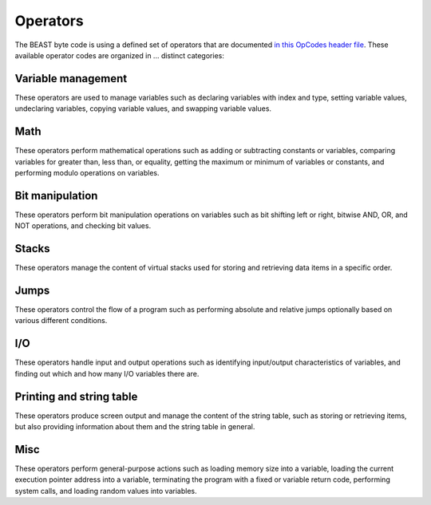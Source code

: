 Operators
=========

The BEAST byte code is using a defined set of operators that are documented `in this OpCodes header
file <https://github.com/dedicate-project/beast/blob/main/include/beast/opcodes.hpp>`_. These
available operator codes are organized in ... distinct categories:

Variable management
-------------------

These operators are used to manage variables such as declaring variables with index and type,
setting variable values, undeclaring variables, copying variable values, and swapping variable
values.

.. doxygenfunction:: beast::Program::declareVariable

.. doxygenfunction:: beast::Program::undeclareVariable

.. doxygenfunction:: beast::Program::setVariable

.. doxygenfunction:: beast::Program::copyVariable

.. doxygenfunction:: beast::Program::swapVariables

Math
----

These operators perform mathematical operations such as adding or subtracting constants or
variables, comparing variables for greater than, less than, or equality, getting the maximum or
minimum of variables or constants, and performing modulo operations on variables.

.. doxygenfunction:: beast::Program::addConstantToVariable

.. doxygenfunction:: beast::Program::addVariableToVariable

.. doxygenfunction:: beast::Program::subtractConstantFromVariable

.. doxygenfunction:: beast::Program::subtractVariableFromVariable

.. doxygenfunction:: beast::Program::compareIfVariableGtConstant

.. doxygenfunction:: beast::Program::compareIfVariableLtConstant

.. doxygenfunction:: beast::Program::compareIfVariableEqConstant

.. doxygenfunction:: beast::Program::compareIfVariableGtVariable

.. doxygenfunction:: beast::Program::compareIfVariableLtVariable

.. doxygenfunction:: beast::Program::compareIfVariableEqVariable

.. doxygenfunction:: beast::Program::getMaxOfVariableAndConstant

.. doxygenfunction:: beast::Program::getMinOfVariableAndConstant

.. doxygenfunction:: beast::Program::getMaxOfVariableAndVariable

.. doxygenfunction:: beast::Program::getMinOfVariableAndVariable

.. doxygenfunction:: beast::Program::moduloVariableByConstant

.. doxygenfunction:: beast::Program::moduloVariableByVariable

Bit manipulation
----------------

These operators perform bit manipulation operations on variables such as bit shifting left or right,
bitwise AND, OR, and NOT operations, and checking bit values.

.. doxygenfunction:: beast::Program::bitShiftVariableLeft

.. doxygenfunction:: beast::Program::bitShiftVariableRight

.. doxygenfunction:: beast::Program::bitWiseInvertVariable

.. doxygenfunction:: beast::Program::bitWiseAndTwoVariables

.. doxygenfunction:: beast::Program::bitWiseOrTwoVariables

.. doxygenfunction:: beast::Program::bitWiseXorTwoVariables

.. doxygenfunction:: beast::Program::rotateVariableLeft

.. doxygenfunction:: beast::Program::rotateVariableRight

.. doxygenfunction:: beast::Program::variableBitShiftVariableLeft

.. doxygenfunction:: beast::Program::variableBitShiftVariableRight

.. doxygenfunction:: beast::Program::variableRotateVariableLeft

.. doxygenfunction:: beast::Program::variableRotateVariableRight

Stacks
------

These operators manage the content of virtual stacks used for storing and retrieving data items in a
specific order.

.. doxygenfunction:: beast::Program::pushVariableOnStack

.. doxygenfunction:: beast::Program::pushConstantOnStack

.. doxygenfunction:: beast::Program::popVariableFromStack

.. doxygenfunction:: beast::Program::popTopItemFromStack

.. doxygenfunction:: beast::Program::checkIfStackIsEmpty

Jumps
-----

These operators control the flow of a program such as performing absolute and relative jumps
optionally based on various different conditions.

.. doxygenfunction:: beast::Program::relativeJumpToVariableAddressIfVariableGreaterThanZero

.. doxygenfunction:: beast::Program::relativeJumpToVariableAddressIfVariableLessThanZero

.. doxygenfunction:: beast::Program::relativeJumpToVariableAddressIfVariableEqualsZero

.. doxygenfunction:: beast::Program::absoluteJumpToVariableAddressIfVariableGreaterThanZero

.. doxygenfunction:: beast::Program::absoluteJumpToVariableAddressIfVariableLessThanZero

.. doxygenfunction:: beast::Program::absoluteJumpToVariableAddressIfVariableEqualsZero

.. doxygenfunction:: beast::Program::relativeJumpToAddressIfVariableGreaterThanZero

.. doxygenfunction:: beast::Program::relativeJumpToAddressIfVariableLessThanZero

.. doxygenfunction:: beast::Program::relativeJumpToAddressIfVariableEqualsZero

.. doxygenfunction:: beast::Program::absoluteJumpToAddressIfVariableGreaterThanZero

.. doxygenfunction:: beast::Program::absoluteJumpToAddressIfVariableLessThanZero

.. doxygenfunction:: beast::Program::absoluteJumpToAddressIfVariableEqualsZero

.. doxygenfunction:: beast::Program::unconditionalJumpToAbsoluteAddress

.. doxygenfunction:: beast::Program::unconditionalJumpToAbsoluteVariableAddress

.. doxygenfunction:: beast::Program::unconditionalJumpToRelativeAddress

.. doxygenfunction:: beast::Program::unconditionalJumpToRelativeVariableAddress

I/O
---

These operators handle input and output operations such as identifying input/output characteristics
of variables, and finding out which and how many I/O variables there are.

.. doxygenfunction:: beast::Program::checkIfVariableIsInput

.. doxygenfunction:: beast::Program::checkIfVariableIsOutput

.. doxygenfunction:: beast::Program::loadInputCountIntoVariable

.. doxygenfunction:: beast::Program::loadOutputCountIntoVariable

.. doxygenfunction:: beast::Program::checkIfInputWasSet

Printing and string table
-------------------------

These operators produce screen output and manage the content of the string table, such as storing or
retrieving items, but also providing information about them and the string table in general.

.. doxygenfunction:: beast::Program::printVariable

.. doxygenfunction:: beast::Program::setStringTableEntry

.. doxygenfunction:: beast::Program::printStringFromStringTable

.. doxygenfunction:: beast::Program::loadStringTableLimitIntoVariable

.. doxygenfunction:: beast::Program::loadStringTableItemLengthLimitIntoVariable

.. doxygenfunction:: beast::Program::setVariableStringTableEntry

.. doxygenfunction:: beast::Program::printVariableStringFromStringTable

.. doxygenfunction:: beast::Program::loadVariableStringItemLengthIntoVariable

.. doxygenfunction:: beast::Program::loadVariableStringItemIntoVariables

.. doxygenfunction:: beast::Program::loadStringItemLengthIntoVariable

.. doxygenfunction:: beast::Program::loadStringItemIntoVariables

Misc
----

These operators perform general-purpose actions such as loading memory size into a variable, loading
the current execution pointer address into a variable, terminating the program with a fixed or
variable return code, performing system calls, and loading random values into variables.

.. doxygenfunction:: beast::Program::noop

.. doxygenfunction:: beast::Program::loadMemorySizeIntoVariable

.. doxygenfunction:: beast::Program::loadCurrentAddressIntoVariable

.. doxygenfunction:: beast::Program::terminate

.. doxygenfunction:: beast::Program::terminateWithVariableReturnCode

.. doxygenfunction:: beast::Program::performSystemCall

.. doxygenfunction:: beast::Program::loadRandomValueIntoVariable
